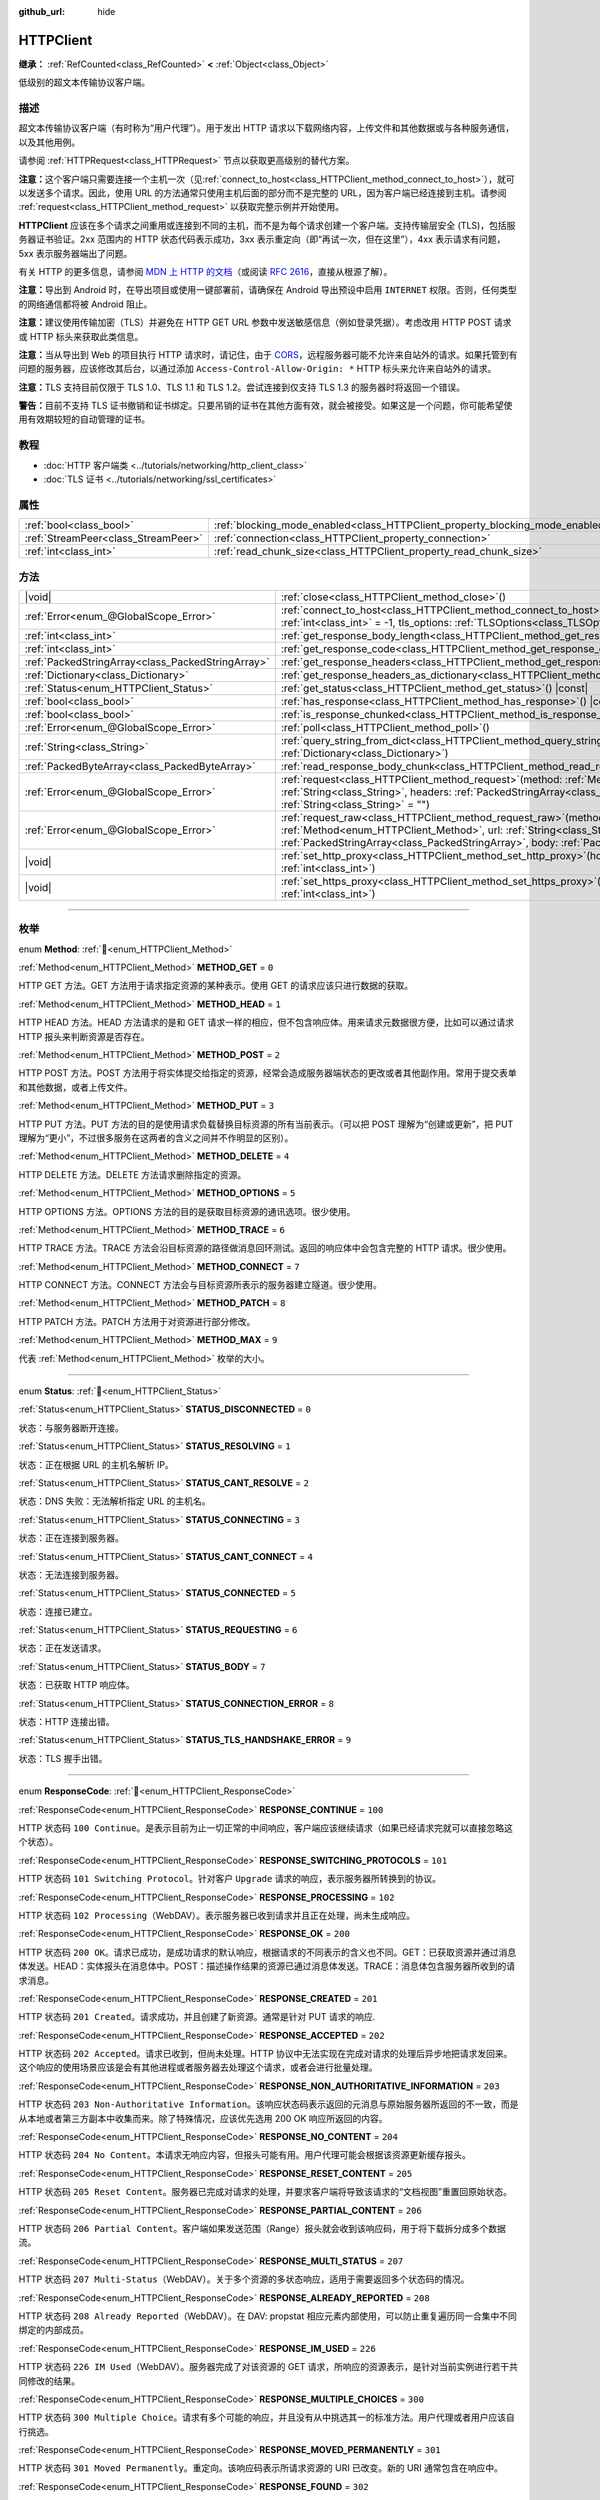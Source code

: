 :github_url: hide

.. DO NOT EDIT THIS FILE!!!
.. Generated automatically from Godot engine sources.
.. Generator: https://github.com/godotengine/godot/tree/4.3/doc/tools/make_rst.py.
.. XML source: https://github.com/godotengine/godot/tree/4.3/doc/classes/HTTPClient.xml.

.. _class_HTTPClient:

HTTPClient
==========

**继承：** :ref:`RefCounted<class_RefCounted>` **<** :ref:`Object<class_Object>`

低级别的超文本传输协议客户端。

.. rst-class:: classref-introduction-group

描述
----

超文本传输协议客户端（有时称为“用户代理”）。用于发出 HTTP 请求以下载网络内容，上传文件和其他数据或与各种服务通信，以及其他用例。

请参阅 :ref:`HTTPRequest<class_HTTPRequest>` 节点以获取更高级别的替代方案。

\ **注意：**\ 这个客户端只需要连接一个主机一次（见\ :ref:`connect_to_host<class_HTTPClient_method_connect_to_host>`\ ），就可以发送多个请求。因此，使用 URL 的方法通常只使用主机后面的部分而不是完整的 URL，因为客户端已经连接到主机。请参阅 :ref:`request<class_HTTPClient_method_request>` 以获取完整示例并开始使用。

\ **HTTPClient** 应该在多个请求之间重用或连接到不同的主机，而不是为每个请求创建一个客户端。支持传输层安全 (TLS)，包括服务器证书验证。2xx 范围内的 HTTP 状态代码表示成功，3xx 表示重定向（即“再试一次，但在这里”），4xx 表示请求有问题，5xx 表示服务器端出了问题。

有关 HTTP 的更多信息，请参阅 `MDN 上 HTTP 的文档 <https://developer.mozilla.org/en-US/docs/Web/HTTP>`__\ （或阅读 `RFC 2616 <https://tools.ietf.org/html/rfc2616>`__\ ，直接从根源了解）。

\ **注意：**\ 导出到 Android 时，在导出项目或使用一键部署前，请确保在 Android 导出预设中启用 ``INTERNET`` 权限。否则，任何类型的网络通信都将被 Android 阻止。

\ **注意：**\ 建议使用传输加密（TLS）并避免在 HTTP GET URL 参数中发送敏感信息（例如登录凭据）。考虑改用 HTTP POST 请求或 HTTP 标头来获取此类信息。

\ **注意：**\ 当从导出到 Web 的项目执行 HTTP 请求时，请记住，由于 `CORS <https://developer.mozilla.org/en-US/docs/Web/HTTP/CORS>`__\ ，远程服务器可能不允许来自站外的请求。如果托管到有问题的服务器，应该修改其后台，以通过添加 ``Access-Control-Allow-Origin: *`` HTTP 标头来允许来自站外的请求。

\ **注意：**\ TLS 支持目前仅限于 TLS 1.0、TLS 1.1 和 TLS 1.2。尝试连接到仅支持 TLS 1.3 的服务器时将返回一个错误。

\ **警告：**\ 目前不支持 TLS 证书撤销和证书绑定。只要吊销的证书在其他方面有效，就会被接受。如果这是一个问题，你可能希望使用有效期较短的自动管理的证书。

.. rst-class:: classref-introduction-group

教程
----

- :doc:`HTTP 客户端类 <../tutorials/networking/http_client_class>`

- :doc:`TLS 证书 <../tutorials/networking/ssl_certificates>`

.. rst-class:: classref-reftable-group

属性
----

.. table::
   :widths: auto

   +-------------------------------------+-------------------------------------------------------------------------------+-----------+
   | :ref:`bool<class_bool>`             | :ref:`blocking_mode_enabled<class_HTTPClient_property_blocking_mode_enabled>` | ``false`` |
   +-------------------------------------+-------------------------------------------------------------------------------+-----------+
   | :ref:`StreamPeer<class_StreamPeer>` | :ref:`connection<class_HTTPClient_property_connection>`                       |           |
   +-------------------------------------+-------------------------------------------------------------------------------+-----------+
   | :ref:`int<class_int>`               | :ref:`read_chunk_size<class_HTTPClient_property_read_chunk_size>`             | ``65536`` |
   +-------------------------------------+-------------------------------------------------------------------------------+-----------+

.. rst-class:: classref-reftable-group

方法
----

.. table::
   :widths: auto

   +---------------------------------------------------+---------------------------------------------------------------------------------------------------------------------------------------------------------------------------------------------------------------------------------------------------------------------+
   | |void|                                            | :ref:`close<class_HTTPClient_method_close>`\ (\ )                                                                                                                                                                                                                   |
   +---------------------------------------------------+---------------------------------------------------------------------------------------------------------------------------------------------------------------------------------------------------------------------------------------------------------------------+
   | :ref:`Error<enum_@GlobalScope_Error>`             | :ref:`connect_to_host<class_HTTPClient_method_connect_to_host>`\ (\ host\: :ref:`String<class_String>`, port\: :ref:`int<class_int>` = -1, tls_options\: :ref:`TLSOptions<class_TLSOptions>` = null\ )                                                              |
   +---------------------------------------------------+---------------------------------------------------------------------------------------------------------------------------------------------------------------------------------------------------------------------------------------------------------------------+
   | :ref:`int<class_int>`                             | :ref:`get_response_body_length<class_HTTPClient_method_get_response_body_length>`\ (\ ) |const|                                                                                                                                                                     |
   +---------------------------------------------------+---------------------------------------------------------------------------------------------------------------------------------------------------------------------------------------------------------------------------------------------------------------------+
   | :ref:`int<class_int>`                             | :ref:`get_response_code<class_HTTPClient_method_get_response_code>`\ (\ ) |const|                                                                                                                                                                                   |
   +---------------------------------------------------+---------------------------------------------------------------------------------------------------------------------------------------------------------------------------------------------------------------------------------------------------------------------+
   | :ref:`PackedStringArray<class_PackedStringArray>` | :ref:`get_response_headers<class_HTTPClient_method_get_response_headers>`\ (\ )                                                                                                                                                                                     |
   +---------------------------------------------------+---------------------------------------------------------------------------------------------------------------------------------------------------------------------------------------------------------------------------------------------------------------------+
   | :ref:`Dictionary<class_Dictionary>`               | :ref:`get_response_headers_as_dictionary<class_HTTPClient_method_get_response_headers_as_dictionary>`\ (\ )                                                                                                                                                         |
   +---------------------------------------------------+---------------------------------------------------------------------------------------------------------------------------------------------------------------------------------------------------------------------------------------------------------------------+
   | :ref:`Status<enum_HTTPClient_Status>`             | :ref:`get_status<class_HTTPClient_method_get_status>`\ (\ ) |const|                                                                                                                                                                                                 |
   +---------------------------------------------------+---------------------------------------------------------------------------------------------------------------------------------------------------------------------------------------------------------------------------------------------------------------------+
   | :ref:`bool<class_bool>`                           | :ref:`has_response<class_HTTPClient_method_has_response>`\ (\ ) |const|                                                                                                                                                                                             |
   +---------------------------------------------------+---------------------------------------------------------------------------------------------------------------------------------------------------------------------------------------------------------------------------------------------------------------------+
   | :ref:`bool<class_bool>`                           | :ref:`is_response_chunked<class_HTTPClient_method_is_response_chunked>`\ (\ ) |const|                                                                                                                                                                               |
   +---------------------------------------------------+---------------------------------------------------------------------------------------------------------------------------------------------------------------------------------------------------------------------------------------------------------------------+
   | :ref:`Error<enum_@GlobalScope_Error>`             | :ref:`poll<class_HTTPClient_method_poll>`\ (\ )                                                                                                                                                                                                                     |
   +---------------------------------------------------+---------------------------------------------------------------------------------------------------------------------------------------------------------------------------------------------------------------------------------------------------------------------+
   | :ref:`String<class_String>`                       | :ref:`query_string_from_dict<class_HTTPClient_method_query_string_from_dict>`\ (\ fields\: :ref:`Dictionary<class_Dictionary>`\ )                                                                                                                                   |
   +---------------------------------------------------+---------------------------------------------------------------------------------------------------------------------------------------------------------------------------------------------------------------------------------------------------------------------+
   | :ref:`PackedByteArray<class_PackedByteArray>`     | :ref:`read_response_body_chunk<class_HTTPClient_method_read_response_body_chunk>`\ (\ )                                                                                                                                                                             |
   +---------------------------------------------------+---------------------------------------------------------------------------------------------------------------------------------------------------------------------------------------------------------------------------------------------------------------------+
   | :ref:`Error<enum_@GlobalScope_Error>`             | :ref:`request<class_HTTPClient_method_request>`\ (\ method\: :ref:`Method<enum_HTTPClient_Method>`, url\: :ref:`String<class_String>`, headers\: :ref:`PackedStringArray<class_PackedStringArray>`, body\: :ref:`String<class_String>` = ""\ )                      |
   +---------------------------------------------------+---------------------------------------------------------------------------------------------------------------------------------------------------------------------------------------------------------------------------------------------------------------------+
   | :ref:`Error<enum_@GlobalScope_Error>`             | :ref:`request_raw<class_HTTPClient_method_request_raw>`\ (\ method\: :ref:`Method<enum_HTTPClient_Method>`, url\: :ref:`String<class_String>`, headers\: :ref:`PackedStringArray<class_PackedStringArray>`, body\: :ref:`PackedByteArray<class_PackedByteArray>`\ ) |
   +---------------------------------------------------+---------------------------------------------------------------------------------------------------------------------------------------------------------------------------------------------------------------------------------------------------------------------+
   | |void|                                            | :ref:`set_http_proxy<class_HTTPClient_method_set_http_proxy>`\ (\ host\: :ref:`String<class_String>`, port\: :ref:`int<class_int>`\ )                                                                                                                               |
   +---------------------------------------------------+---------------------------------------------------------------------------------------------------------------------------------------------------------------------------------------------------------------------------------------------------------------------+
   | |void|                                            | :ref:`set_https_proxy<class_HTTPClient_method_set_https_proxy>`\ (\ host\: :ref:`String<class_String>`, port\: :ref:`int<class_int>`\ )                                                                                                                             |
   +---------------------------------------------------+---------------------------------------------------------------------------------------------------------------------------------------------------------------------------------------------------------------------------------------------------------------------+

.. rst-class:: classref-section-separator

----

.. rst-class:: classref-descriptions-group

枚举
----

.. _enum_HTTPClient_Method:

.. rst-class:: classref-enumeration

enum **Method**: :ref:`🔗<enum_HTTPClient_Method>`

.. _class_HTTPClient_constant_METHOD_GET:

.. rst-class:: classref-enumeration-constant

:ref:`Method<enum_HTTPClient_Method>` **METHOD_GET** = ``0``

HTTP GET 方法。GET 方法用于请求指定资源的某种表示。使用 GET 的请求应该只进行数据的获取。

.. _class_HTTPClient_constant_METHOD_HEAD:

.. rst-class:: classref-enumeration-constant

:ref:`Method<enum_HTTPClient_Method>` **METHOD_HEAD** = ``1``

HTTP HEAD 方法。HEAD 方法请求的是和 GET 请求一样的相应，但不包含响应体。用来请求元数据很方便，比如可以通过请求 HTTP 报头来判断资源是否存在。

.. _class_HTTPClient_constant_METHOD_POST:

.. rst-class:: classref-enumeration-constant

:ref:`Method<enum_HTTPClient_Method>` **METHOD_POST** = ``2``

HTTP POST 方法。POST 方法用于将实体提交给指定的资源，经常会造成服务器端状态的更改或者其他副作用。常用于提交表单和其他数据，或者上传文件。

.. _class_HTTPClient_constant_METHOD_PUT:

.. rst-class:: classref-enumeration-constant

:ref:`Method<enum_HTTPClient_Method>` **METHOD_PUT** = ``3``

HTTP PUT 方法。PUT 方法的目的是使用请求负载替换目标资源的所有当前表示。（可以把 POST 理解为“创建或更新”，把 PUT 理解为“更小”，不过很多服务在这两者的含义之间并不作明显的区别）。

.. _class_HTTPClient_constant_METHOD_DELETE:

.. rst-class:: classref-enumeration-constant

:ref:`Method<enum_HTTPClient_Method>` **METHOD_DELETE** = ``4``

HTTP DELETE 方法。DELETE 方法请求删除指定的资源。

.. _class_HTTPClient_constant_METHOD_OPTIONS:

.. rst-class:: classref-enumeration-constant

:ref:`Method<enum_HTTPClient_Method>` **METHOD_OPTIONS** = ``5``

HTTP OPTIONS 方法。OPTIONS 方法的目的是获取目标资源的通讯选项。很少使用。

.. _class_HTTPClient_constant_METHOD_TRACE:

.. rst-class:: classref-enumeration-constant

:ref:`Method<enum_HTTPClient_Method>` **METHOD_TRACE** = ``6``

HTTP TRACE 方法。TRACE 方法会沿目标资源的路径做消息回环测试。返回的响应体中会包含完整的 HTTP 请求。很少使用。

.. _class_HTTPClient_constant_METHOD_CONNECT:

.. rst-class:: classref-enumeration-constant

:ref:`Method<enum_HTTPClient_Method>` **METHOD_CONNECT** = ``7``

HTTP CONNECT 方法。CONNECT 方法会与目标资源所表示的服务器建立隧道。很少使用。

.. _class_HTTPClient_constant_METHOD_PATCH:

.. rst-class:: classref-enumeration-constant

:ref:`Method<enum_HTTPClient_Method>` **METHOD_PATCH** = ``8``

HTTP PATCH 方法。PATCH 方法用于对资源进行部分修改。

.. _class_HTTPClient_constant_METHOD_MAX:

.. rst-class:: classref-enumeration-constant

:ref:`Method<enum_HTTPClient_Method>` **METHOD_MAX** = ``9``

代表 :ref:`Method<enum_HTTPClient_Method>` 枚举的大小。

.. rst-class:: classref-item-separator

----

.. _enum_HTTPClient_Status:

.. rst-class:: classref-enumeration

enum **Status**: :ref:`🔗<enum_HTTPClient_Status>`

.. _class_HTTPClient_constant_STATUS_DISCONNECTED:

.. rst-class:: classref-enumeration-constant

:ref:`Status<enum_HTTPClient_Status>` **STATUS_DISCONNECTED** = ``0``

状态：与服务器断开连接。

.. _class_HTTPClient_constant_STATUS_RESOLVING:

.. rst-class:: classref-enumeration-constant

:ref:`Status<enum_HTTPClient_Status>` **STATUS_RESOLVING** = ``1``

状态：正在根据 URL 的主机名解析 IP。

.. _class_HTTPClient_constant_STATUS_CANT_RESOLVE:

.. rst-class:: classref-enumeration-constant

:ref:`Status<enum_HTTPClient_Status>` **STATUS_CANT_RESOLVE** = ``2``

状态：DNS 失败：无法解析指定 URL 的主机名。

.. _class_HTTPClient_constant_STATUS_CONNECTING:

.. rst-class:: classref-enumeration-constant

:ref:`Status<enum_HTTPClient_Status>` **STATUS_CONNECTING** = ``3``

状态：正在连接到服务器。

.. _class_HTTPClient_constant_STATUS_CANT_CONNECT:

.. rst-class:: classref-enumeration-constant

:ref:`Status<enum_HTTPClient_Status>` **STATUS_CANT_CONNECT** = ``4``

状态：无法连接到服务器。

.. _class_HTTPClient_constant_STATUS_CONNECTED:

.. rst-class:: classref-enumeration-constant

:ref:`Status<enum_HTTPClient_Status>` **STATUS_CONNECTED** = ``5``

状态：连接已建立。

.. _class_HTTPClient_constant_STATUS_REQUESTING:

.. rst-class:: classref-enumeration-constant

:ref:`Status<enum_HTTPClient_Status>` **STATUS_REQUESTING** = ``6``

状态：正在发送请求。

.. _class_HTTPClient_constant_STATUS_BODY:

.. rst-class:: classref-enumeration-constant

:ref:`Status<enum_HTTPClient_Status>` **STATUS_BODY** = ``7``

状态：已获取 HTTP 响应体。

.. _class_HTTPClient_constant_STATUS_CONNECTION_ERROR:

.. rst-class:: classref-enumeration-constant

:ref:`Status<enum_HTTPClient_Status>` **STATUS_CONNECTION_ERROR** = ``8``

状态：HTTP 连接出错。

.. _class_HTTPClient_constant_STATUS_TLS_HANDSHAKE_ERROR:

.. rst-class:: classref-enumeration-constant

:ref:`Status<enum_HTTPClient_Status>` **STATUS_TLS_HANDSHAKE_ERROR** = ``9``

状态：TLS 握手出错。

.. rst-class:: classref-item-separator

----

.. _enum_HTTPClient_ResponseCode:

.. rst-class:: classref-enumeration

enum **ResponseCode**: :ref:`🔗<enum_HTTPClient_ResponseCode>`

.. _class_HTTPClient_constant_RESPONSE_CONTINUE:

.. rst-class:: classref-enumeration-constant

:ref:`ResponseCode<enum_HTTPClient_ResponseCode>` **RESPONSE_CONTINUE** = ``100``

HTTP 状态码 ``100 Continue``\ 。是表示目前为止一切正常的中间响应，客户端应该继续请求（如果已经请求完就可以直接忽略这个状态）。

.. _class_HTTPClient_constant_RESPONSE_SWITCHING_PROTOCOLS:

.. rst-class:: classref-enumeration-constant

:ref:`ResponseCode<enum_HTTPClient_ResponseCode>` **RESPONSE_SWITCHING_PROTOCOLS** = ``101``

HTTP 状态码 ``101 Switching Protocol``\ 。针对客户 ``Upgrade`` 请求的响应，表示服务器所转换到的协议。

.. _class_HTTPClient_constant_RESPONSE_PROCESSING:

.. rst-class:: classref-enumeration-constant

:ref:`ResponseCode<enum_HTTPClient_ResponseCode>` **RESPONSE_PROCESSING** = ``102``

HTTP 状态码 ``102 Processing``\ （WebDAV）。表示服务器已收到请求并且正在处理，尚未生成响应。

.. _class_HTTPClient_constant_RESPONSE_OK:

.. rst-class:: classref-enumeration-constant

:ref:`ResponseCode<enum_HTTPClient_ResponseCode>` **RESPONSE_OK** = ``200``

HTTP 状态码 ``200 OK``\ 。请求已成功，是成功请求的默认响应，根据请求的不同表示的含义也不同。GET：已获取资源并通过消息体发送。HEAD：实体报头在消息体中。POST：描述操作结果的资源已通过消息体发送。TRACE：消息体包含服务器所收到的请求消息。

.. _class_HTTPClient_constant_RESPONSE_CREATED:

.. rst-class:: classref-enumeration-constant

:ref:`ResponseCode<enum_HTTPClient_ResponseCode>` **RESPONSE_CREATED** = ``201``

HTTP 状态码 ``201 Created``\ 。请求成功，并且创建了新资源。通常是针对 PUT 请求的响应.

.. _class_HTTPClient_constant_RESPONSE_ACCEPTED:

.. rst-class:: classref-enumeration-constant

:ref:`ResponseCode<enum_HTTPClient_ResponseCode>` **RESPONSE_ACCEPTED** = ``202``

HTTP 状态码 ``202 Accepted``\ 。请求已收到，但尚未处理。HTTP 协议中无法实现在完成对请求的处理后异步地把请求发回来。这个响应的使用场景应该是会有其他进程或者服务器去处理这个请求，或者会进行批量处理。

.. _class_HTTPClient_constant_RESPONSE_NON_AUTHORITATIVE_INFORMATION:

.. rst-class:: classref-enumeration-constant

:ref:`ResponseCode<enum_HTTPClient_ResponseCode>` **RESPONSE_NON_AUTHORITATIVE_INFORMATION** = ``203``

HTTP 状态码 ``203 Non-Authoritative Information``\ 。该响应状态码表示返回的元消息与原始服务器所返回的不一致，而是从本地或者第三方副本中收集而来。除了特殊情况，应该优先选用 200 OK 响应所返回的内容。

.. _class_HTTPClient_constant_RESPONSE_NO_CONTENT:

.. rst-class:: classref-enumeration-constant

:ref:`ResponseCode<enum_HTTPClient_ResponseCode>` **RESPONSE_NO_CONTENT** = ``204``

HTTP 状态码 ``204 No Content``\ 。本请求无响应内容，但报头可能有用。用户代理可能会根据该资源更新缓存报头。

.. _class_HTTPClient_constant_RESPONSE_RESET_CONTENT:

.. rst-class:: classref-enumeration-constant

:ref:`ResponseCode<enum_HTTPClient_ResponseCode>` **RESPONSE_RESET_CONTENT** = ``205``

HTTP 状态码 ``205 Reset Content``\ 。服务器已完成对请求的处理，并要求客户端将导致该请求的“文档视图”重置回原始状态。

.. _class_HTTPClient_constant_RESPONSE_PARTIAL_CONTENT:

.. rst-class:: classref-enumeration-constant

:ref:`ResponseCode<enum_HTTPClient_ResponseCode>` **RESPONSE_PARTIAL_CONTENT** = ``206``

HTTP 状态码 ``206 Partial Content``\ 。客户端如果发送范围（Range）报头就会收到该响应码，用于将下载拆分成多个数据流。

.. _class_HTTPClient_constant_RESPONSE_MULTI_STATUS:

.. rst-class:: classref-enumeration-constant

:ref:`ResponseCode<enum_HTTPClient_ResponseCode>` **RESPONSE_MULTI_STATUS** = ``207``

HTTP 状态码 ``207 Multi-Status``\ （WebDAV）。关于多个资源的多状态响应，适用于需要返回多个状态码的情况。

.. _class_HTTPClient_constant_RESPONSE_ALREADY_REPORTED:

.. rst-class:: classref-enumeration-constant

:ref:`ResponseCode<enum_HTTPClient_ResponseCode>` **RESPONSE_ALREADY_REPORTED** = ``208``

HTTP 状态码 ``208 Already Reported``\ （WebDAV）。在 DAV: propstat 相应元素内部使用，可以防止重复遍历同一合集中不同绑定的内部成员。

.. _class_HTTPClient_constant_RESPONSE_IM_USED:

.. rst-class:: classref-enumeration-constant

:ref:`ResponseCode<enum_HTTPClient_ResponseCode>` **RESPONSE_IM_USED** = ``226``

HTTP 状态码 ``226 IM Used``\ （WebDAV）。服务器完成了对该资源的 GET 请求，所响应的资源表示，是针对当前实例进行若干共同修改的结果。

.. _class_HTTPClient_constant_RESPONSE_MULTIPLE_CHOICES:

.. rst-class:: classref-enumeration-constant

:ref:`ResponseCode<enum_HTTPClient_ResponseCode>` **RESPONSE_MULTIPLE_CHOICES** = ``300``

HTTP 状态码 ``300 Multiple Choice``\ 。请求有多个可能的响应，并且没有从中挑选其一的标准方法。用户代理或者用户应该自行挑选。

.. _class_HTTPClient_constant_RESPONSE_MOVED_PERMANENTLY:

.. rst-class:: classref-enumeration-constant

:ref:`ResponseCode<enum_HTTPClient_ResponseCode>` **RESPONSE_MOVED_PERMANENTLY** = ``301``

HTTP 状态码 ``301 Moved Permanently``\ 。重定向。该响应码表示所请求资源的 URI 已改变。新的 URI 通常包含在响应中。

.. _class_HTTPClient_constant_RESPONSE_FOUND:

.. rst-class:: classref-enumeration-constant

:ref:`ResponseCode<enum_HTTPClient_ResponseCode>` **RESPONSE_FOUND** = ``302``

HTTP 状态码 ``302 Found``\ 。临时重定向。该响应码表示所请求资源的 URI 已临时改变。该 URI 将来还可能发生变，因此后续的请求应该仍然使用相同的 URI。

.. _class_HTTPClient_constant_RESPONSE_SEE_OTHER:

.. rst-class:: classref-enumeration-constant

:ref:`ResponseCode<enum_HTTPClient_ResponseCode>` **RESPONSE_SEE_OTHER** = ``303``

HTTP 状态码 ``303 See Other``\ 。服务器将用户代理重定向到另一个资源，资源由 Location 报头中的 URI 指定。用于提供针对原始请求的间接响应。

.. _class_HTTPClient_constant_RESPONSE_NOT_MODIFIED:

.. rst-class:: classref-enumeration-constant

:ref:`ResponseCode<enum_HTTPClient_ResponseCode>` **RESPONSE_NOT_MODIFIED** = ``304``

HTTP 状态码 ``304 Not Modified``\ 。收到了条件 GET 或者 HEAD，并且要不是因为该条件为 ``false`` 就会返回 200 OK 响应。

.. _class_HTTPClient_constant_RESPONSE_USE_PROXY:

.. rst-class:: classref-enumeration-constant

:ref:`ResponseCode<enum_HTTPClient_ResponseCode>` **RESPONSE_USE_PROXY** = ``305``

**已弃用：** Many clients ignore this response code for security reasons. It is also deprecated by the HTTP standard.

HTTP 状态码 ``305 Use Proxy``\ 。

.. _class_HTTPClient_constant_RESPONSE_SWITCH_PROXY:

.. rst-class:: classref-enumeration-constant

:ref:`ResponseCode<enum_HTTPClient_ResponseCode>` **RESPONSE_SWITCH_PROXY** = ``306``

**已弃用：** Many clients ignore this response code for security reasons. It is also deprecated by the HTTP standard.

HTTP 状态码 ``306 Switch Proxy``\ 。

.. _class_HTTPClient_constant_RESPONSE_TEMPORARY_REDIRECT:

.. rst-class:: classref-enumeration-constant

:ref:`ResponseCode<enum_HTTPClient_ResponseCode>` **RESPONSE_TEMPORARY_REDIRECT** = ``307``

HTTP 状态码 ``307 Temporary Redirect``\ 。目标资源暂时位于不同的 URI，用户代理如果要自动重定向到该 URI，就一定不能更改所使用的请求方法。

.. _class_HTTPClient_constant_RESPONSE_PERMANENT_REDIRECT:

.. rst-class:: classref-enumeration-constant

:ref:`ResponseCode<enum_HTTPClient_ResponseCode>` **RESPONSE_PERMANENT_REDIRECT** = ``308``

HTTP 状态码 ``308 Permanent Redirect``\ 。目标资源已被赋予全新的永久 URI，后续针对该资源的请求应当使用所提供的 URI。

.. _class_HTTPClient_constant_RESPONSE_BAD_REQUEST:

.. rst-class:: classref-enumeration-constant

:ref:`ResponseCode<enum_HTTPClient_ResponseCode>` **RESPONSE_BAD_REQUEST** = ``400``

HTTP 状态码 ``400 Bad Request``\ 。请求无效。服务器认为客户端出错，所以无法或者拒绝处理该请求（例如：请求语法错误、请求消息帧无效、请求内容无效、请求路由可疑）。

.. _class_HTTPClient_constant_RESPONSE_UNAUTHORIZED:

.. rst-class:: classref-enumeration-constant

:ref:`ResponseCode<enum_HTTPClient_ResponseCode>` **RESPONSE_UNAUTHORIZED** = ``401``

HTTP 状态码 ``401 Unauthorized``\ 。需要提供认证信息。未执行请求，原因是缺少针对目标资源的授权认证信息。

.. _class_HTTPClient_constant_RESPONSE_PAYMENT_REQUIRED:

.. rst-class:: classref-enumeration-constant

:ref:`ResponseCode<enum_HTTPClient_ResponseCode>` **RESPONSE_PAYMENT_REQUIRED** = ``402``

HTTP 状态码 ``402 Payment Required``\ 。该响应码是为将来使用保留的，本意是供数字支付系统使用，但目前尚未有所使用。

.. _class_HTTPClient_constant_RESPONSE_FORBIDDEN:

.. rst-class:: classref-enumeration-constant

:ref:`ResponseCode<enum_HTTPClient_ResponseCode>` **RESPONSE_FORBIDDEN** = ``403``

HTTP 状态码 ``403 Forbidden``\ 。客户端没有该内容的访问权限，即未授权，服务器拒绝给出正确响应。与 ``401`` 不同，服务器已收到客户端的身份信息。

.. _class_HTTPClient_constant_RESPONSE_NOT_FOUND:

.. rst-class:: classref-enumeration-constant

:ref:`ResponseCode<enum_HTTPClient_ResponseCode>` **RESPONSE_NOT_FOUND** = ``404``

HTTP 状态码 ``404 Not Found``\ 。服务器无法找到所请求的资源。可能是无法识别 URL，也可能是 URL 有效但资源本身不存在。也有可能在客户端未提供认证信息时代替 403 返回，从而达到隐藏资源存在性的目的。

.. _class_HTTPClient_constant_RESPONSE_METHOD_NOT_ALLOWED:

.. rst-class:: classref-enumeration-constant

:ref:`ResponseCode<enum_HTTPClient_ResponseCode>` **RESPONSE_METHOD_NOT_ALLOWED** = ``405``

HTTP 状态码 ``405 Method Not Allowed``\ 。服务器理解请求所使用的 HTTP 方法，但该方法已被禁止使用。例如：API 可能禁止 DELETE 资源。GET 和 HEAD 这两个方法是必须的，所以不能被禁用，也不应该返回该错误码。

.. _class_HTTPClient_constant_RESPONSE_NOT_ACCEPTABLE:

.. rst-class:: classref-enumeration-constant

:ref:`ResponseCode<enum_HTTPClient_ResponseCode>` **RESPONSE_NOT_ACCEPTABLE** = ``406``

HTTP 状态码 ``406 Not Acceptable``\ 。根据请求中主动注明的交涉报头字段，目标资源没有用户代理所能接受的表示。用于内容交涉过程。

.. _class_HTTPClient_constant_RESPONSE_PROXY_AUTHENTICATION_REQUIRED:

.. rst-class:: classref-enumeration-constant

:ref:`ResponseCode<enum_HTTPClient_ResponseCode>` **RESPONSE_PROXY_AUTHENTICATION_REQUIRED** = ``407``

HTTP 状态码 ``407 Proxy Authentication Required``\ 。类似于 401 Unauthorized，表示客户端需要在提供认证信息后使用代理。

.. _class_HTTPClient_constant_RESPONSE_REQUEST_TIMEOUT:

.. rst-class:: classref-enumeration-constant

:ref:`ResponseCode<enum_HTTPClient_ResponseCode>` **RESPONSE_REQUEST_TIMEOUT** = ``408``

HTTP 状态码 ``408 Request Timeout``\ 。服务器在其准备等待的时间段内未获取完整的请求信息。

.. _class_HTTPClient_constant_RESPONSE_CONFLICT:

.. rst-class:: classref-enumeration-constant

:ref:`ResponseCode<enum_HTTPClient_ResponseCode>` **RESPONSE_CONFLICT** = ``409``

HTTP 状态码 ``409 Conflict``\ 。请求无法完成，原因与是目标资源的当前状态存在冲突。该代码的使用场景应该是用户也许能够解决冲突并重新提交请求。

.. _class_HTTPClient_constant_RESPONSE_GONE:

.. rst-class:: classref-enumeration-constant

:ref:`ResponseCode<enum_HTTPClient_ResponseCode>` **RESPONSE_GONE** = ``410``

HTTP 状态码 ``410 Gone``\ 。目标资源在原始服务器上已不复存在，并且可能永远如此。

.. _class_HTTPClient_constant_RESPONSE_LENGTH_REQUIRED:

.. rst-class:: classref-enumeration-constant

:ref:`ResponseCode<enum_HTTPClient_ResponseCode>` **RESPONSE_LENGTH_REQUIRED** = ``411``

HTTP 状态码 ``411 Length Required``\ 。服务器拒绝接受没有定义 Content-Length 报头的请求。

.. _class_HTTPClient_constant_RESPONSE_PRECONDITION_FAILED:

.. rst-class:: classref-enumeration-constant

:ref:`ResponseCode<enum_HTTPClient_ResponseCode>` **RESPONSE_PRECONDITION_FAILED** = ``412``

HTTP 状态码 ``412 Percondition Failed``\ 。请求报头中给出的若干条件在服务器上检查为 ``false``\ 。

.. _class_HTTPClient_constant_RESPONSE_REQUEST_ENTITY_TOO_LARGE:

.. rst-class:: classref-enumeration-constant

:ref:`ResponseCode<enum_HTTPClient_ResponseCode>` **RESPONSE_REQUEST_ENTITY_TOO_LARGE** = ``413``

HTTP 状态码 ``413 Entity Too Large``\ 。服务器拒绝处理请求，因为请求的负载超过了服务器所允许或者所能够处理的上限。

.. _class_HTTPClient_constant_RESPONSE_REQUEST_URI_TOO_LONG:

.. rst-class:: classref-enumeration-constant

:ref:`ResponseCode<enum_HTTPClient_ResponseCode>` **RESPONSE_REQUEST_URI_TOO_LONG** = ``414``

HTTP 状态码 ``414 Request-URI Too Long``\ 。服务器拒绝为请求提供服务，因为请求目标的长度超过了服务器所愿意解析的上限。

.. _class_HTTPClient_constant_RESPONSE_UNSUPPORTED_MEDIA_TYPE:

.. rst-class:: classref-enumeration-constant

:ref:`ResponseCode<enum_HTTPClient_ResponseCode>` **RESPONSE_UNSUPPORTED_MEDIA_TYPE** = ``415``

HTTP 状态码 ``415 Unsupported Media Type``\ 。原始服务器拒绝为请求提供服务，因为负载所使用的格式目标资源的该方法不支持。

.. _class_HTTPClient_constant_RESPONSE_REQUESTED_RANGE_NOT_SATISFIABLE:

.. rst-class:: classref-enumeration-constant

:ref:`ResponseCode<enum_HTTPClient_ResponseCode>` **RESPONSE_REQUESTED_RANGE_NOT_SATISFIABLE** = ``416``

HTTP 状态码 ``416 Requested Range Not Satisfiable``\ 。请求的 Range 报头中指定的所有范围都与所选资源的有效范围不重合，或者拒绝处理该范围的集合。拒绝的可能原因是存在无效的范围，或者存在过多细小或者重叠的范围。

.. _class_HTTPClient_constant_RESPONSE_EXPECTATION_FAILED:

.. rst-class:: classref-enumeration-constant

:ref:`ResponseCode<enum_HTTPClient_ResponseCode>` **RESPONSE_EXPECTATION_FAILED** = ``417``

HTTP 状态码 ``417 Expectation Failed``\ 。请求的 Expect 报头中给出的预期无法被任何内部服务器满足。

.. _class_HTTPClient_constant_RESPONSE_IM_A_TEAPOT:

.. rst-class:: classref-enumeration-constant

:ref:`ResponseCode<enum_HTTPClient_ResponseCode>` **RESPONSE_IM_A_TEAPOT** = ``418``

HTTP 状态码 ``418 I'm A Teapot``\ 。想要尝试用茶壶煮咖啡就会得到错误码“418 因为我是个茶壶”，得到的实体大概又矮又胖。这个错误是对1998年愚人节玩笑的超文本咖啡壶控制协议的引用。

.. _class_HTTPClient_constant_RESPONSE_MISDIRECTED_REQUEST:

.. rst-class:: classref-enumeration-constant

:ref:`ResponseCode<enum_HTTPClient_ResponseCode>` **RESPONSE_MISDIRECTED_REQUEST** = ``421``

HTTP 状态码 ``421 Misdirected Request``\ 。请求被重定向到了一台无法生成响应的服务器。如果一台服务器没有针对请求 URI 的协议类型和主机身份配置响应，就有可能返回这个代码。

.. _class_HTTPClient_constant_RESPONSE_UNPROCESSABLE_ENTITY:

.. rst-class:: classref-enumeration-constant

:ref:`ResponseCode<enum_HTTPClient_ResponseCode>` **RESPONSE_UNPROCESSABLE_ENTITY** = ``422``

HTTP 状态码 ``422 Unprocessable Entity``\ （WebDAV）。服务器能够理解请求实体的内容类型（所以不适用 415 Unsupported Media Type 状态码），请求实体的语法也是正确的（所以不适用 400 Bad Request 状态码），但仍然无法执行请求中所包含的指令。

.. _class_HTTPClient_constant_RESPONSE_LOCKED:

.. rst-class:: classref-enumeration-constant

:ref:`ResponseCode<enum_HTTPClient_ResponseCode>` **RESPONSE_LOCKED** = ``423``

HTTP 状态码 ``423 Locked``\ （WebDAV）。方法的来源资源或目标资源被锁定。

.. _class_HTTPClient_constant_RESPONSE_FAILED_DEPENDENCY:

.. rst-class:: classref-enumeration-constant

:ref:`ResponseCode<enum_HTTPClient_ResponseCode>` **RESPONSE_FAILED_DEPENDENCY** = ``424``

HTTP 状态码 ``424 Failed Dependency``\ （WebDAV）。无法在该资源上执行该方法，因为请求的操作依赖于另一个操作，而那个操作失败了。

.. _class_HTTPClient_constant_RESPONSE_UPGRADE_REQUIRED:

.. rst-class:: classref-enumeration-constant

:ref:`ResponseCode<enum_HTTPClient_ResponseCode>` **RESPONSE_UPGRADE_REQUIRED** = ``426``

HTTP 状态码 ``426 Upgrade Required``\ 。服务器拒绝以当前协议执行请求，但客户端升级到另一个协议之后可能会愿意执行。

.. _class_HTTPClient_constant_RESPONSE_PRECONDITION_REQUIRED:

.. rst-class:: classref-enumeration-constant

:ref:`ResponseCode<enum_HTTPClient_ResponseCode>` **RESPONSE_PRECONDITION_REQUIRED** = ``428``

HTTP 状态码 ``428 Precondition Required``\ 。原始服务器要求进行条件请求。

.. _class_HTTPClient_constant_RESPONSE_TOO_MANY_REQUESTS:

.. rst-class:: classref-enumeration-constant

:ref:`ResponseCode<enum_HTTPClient_ResponseCode>` **RESPONSE_TOO_MANY_REQUESTS** = ``429``

HTTP 状态码 ``429 Too Many Requests``\ 。用户在指定时间段中（见“限流”）发送了过多的请求。静默一段时间后增加请求之间的时间间隔，稍后再试。

.. _class_HTTPClient_constant_RESPONSE_REQUEST_HEADER_FIELDS_TOO_LARGE:

.. rst-class:: classref-enumeration-constant

:ref:`ResponseCode<enum_HTTPClient_ResponseCode>` **RESPONSE_REQUEST_HEADER_FIELDS_TOO_LARGE** = ``431``

HTTP 状态码 ``431 Request Header Fields Too Large``\ 。服务器拒绝处理请求，因为报头字段过大。请求可以在减小报头字段后重新提交。

.. _class_HTTPClient_constant_RESPONSE_UNAVAILABLE_FOR_LEGAL_REASONS:

.. rst-class:: classref-enumeration-constant

:ref:`ResponseCode<enum_HTTPClient_ResponseCode>` **RESPONSE_UNAVAILABLE_FOR_LEGAL_REASONS** = ``451``

HTTP 状态码 ``451 Response Unavailable For Legal Reasons``\ 。服务器因法律要求而拒绝访问该资源。

.. _class_HTTPClient_constant_RESPONSE_INTERNAL_SERVER_ERROR:

.. rst-class:: classref-enumeration-constant

:ref:`ResponseCode<enum_HTTPClient_ResponseCode>` **RESPONSE_INTERNAL_SERVER_ERROR** = ``500``

HTTP 状态码 ``500 Internal Server Error``\ 。服务器遭遇预料之外的情况，无法完成请求。

.. _class_HTTPClient_constant_RESPONSE_NOT_IMPLEMENTED:

.. rst-class:: classref-enumeration-constant

:ref:`ResponseCode<enum_HTTPClient_ResponseCode>` **RESPONSE_NOT_IMPLEMENTED** = ``501``

HTTP 状态码 ``501 Not Implemented``\ 。服务器不支持完成请求所需的功能。

.. _class_HTTPClient_constant_RESPONSE_BAD_GATEWAY:

.. rst-class:: classref-enumeration-constant

:ref:`ResponseCode<enum_HTTPClient_ResponseCode>` **RESPONSE_BAD_GATEWAY** = ``502``

HTTP 状态码 ``502 Bad Gateway``\ 。网关或代理服务器尝试使用内部服务器处理请求，但从该服务器收到了无效的响应。通常由负载均衡器或者代理服务器返回。

.. _class_HTTPClient_constant_RESPONSE_SERVICE_UNAVAILABLE:

.. rst-class:: classref-enumeration-constant

:ref:`ResponseCode<enum_HTTPClient_ResponseCode>` **RESPONSE_SERVICE_UNAVAILABLE** = ``503``

HTTP 状态码 ``503 Service Unavailable``\ 。服务器目前无法处理请求，原因是暂时过载或者处于定期维护状态，可能在一段延迟后就能恢复，请稍后再试。

.. _class_HTTPClient_constant_RESPONSE_GATEWAY_TIMEOUT:

.. rst-class:: classref-enumeration-constant

:ref:`ResponseCode<enum_HTTPClient_ResponseCode>` **RESPONSE_GATEWAY_TIMEOUT** = ``504``

HTTP 状态码 ``504 Gateway Timeout``\ 。网关或代理服务器尝试使用上游服务器处理请求，但无法在指定时间内从该服务器收到响应。通常由负载均衡器或者代理服务器返回。

.. _class_HTTPClient_constant_RESPONSE_HTTP_VERSION_NOT_SUPPORTED:

.. rst-class:: classref-enumeration-constant

:ref:`ResponseCode<enum_HTTPClient_ResponseCode>` **RESPONSE_HTTP_VERSION_NOT_SUPPORTED** = ``505``

HTTP 状态码 ``505 HTTP Version Not Supported``\ 。服务器不支持或者拒绝支持请求消息所使用的 HTTP 主版本。

.. _class_HTTPClient_constant_RESPONSE_VARIANT_ALSO_NEGOTIATES:

.. rst-class:: classref-enumeration-constant

:ref:`ResponseCode<enum_HTTPClient_ResponseCode>` **RESPONSE_VARIANT_ALSO_NEGOTIATES** = ``506``

HTTP 状态码 ``506 Variant Also Negotiates``\ 。服务器存在内部配置错误：所选的可变资源被配置为参与自身的透明内容交涉，因此不是交涉过程中的正确端点。

.. _class_HTTPClient_constant_RESPONSE_INSUFFICIENT_STORAGE:

.. rst-class:: classref-enumeration-constant

:ref:`ResponseCode<enum_HTTPClient_ResponseCode>` **RESPONSE_INSUFFICIENT_STORAGE** = ``507``

HTTP 状态码 ``507 Insufficient Storage``\ 。无法在该资源上执行该方法，因为服务器无法保存成功完成请求所需的表示。

.. _class_HTTPClient_constant_RESPONSE_LOOP_DETECTED:

.. rst-class:: classref-enumeration-constant

:ref:`ResponseCode<enum_HTTPClient_ResponseCode>` **RESPONSE_LOOP_DETECTED** = ``508``

HTTP 状态码 ``508 Loop Detected``\ 。服务器在处理“Depth: infinity”请求时遇到了死循环并终止了操作。该状态表示该操作整体失败。

.. _class_HTTPClient_constant_RESPONSE_NOT_EXTENDED:

.. rst-class:: classref-enumeration-constant

:ref:`ResponseCode<enum_HTTPClient_ResponseCode>` **RESPONSE_NOT_EXTENDED** = ``510``

HTTP 状态码 ``510 Not Extended``\ 。请求未满足访问该资源的策略。服务器应当将所需信息返回给客户端，以便其提交后续请求。

.. _class_HTTPClient_constant_RESPONSE_NETWORK_AUTH_REQUIRED:

.. rst-class:: classref-enumeration-constant

:ref:`ResponseCode<enum_HTTPClient_ResponseCode>` **RESPONSE_NETWORK_AUTH_REQUIRED** = ``511``

HTTP 状态码 ``511 Network Authentication Required``\ 。客户端需要身份认证才能访问网络。

.. rst-class:: classref-section-separator

----

.. rst-class:: classref-descriptions-group

属性说明
--------

.. _class_HTTPClient_property_blocking_mode_enabled:

.. rst-class:: classref-property

:ref:`bool<class_bool>` **blocking_mode_enabled** = ``false`` :ref:`🔗<class_HTTPClient_property_blocking_mode_enabled>`

.. rst-class:: classref-property-setget

- |void| **set_blocking_mode**\ (\ value\: :ref:`bool<class_bool>`\ )
- :ref:`bool<class_bool>` **is_blocking_mode_enabled**\ (\ )

为 ``true`` 时，执行会阻塞至从响应中读取所有数据为止。

.. rst-class:: classref-item-separator

----

.. _class_HTTPClient_property_connection:

.. rst-class:: classref-property

:ref:`StreamPeer<class_StreamPeer>` **connection** :ref:`🔗<class_HTTPClient_property_connection>`

.. rst-class:: classref-property-setget

- |void| **set_connection**\ (\ value\: :ref:`StreamPeer<class_StreamPeer>`\ )
- :ref:`StreamPeer<class_StreamPeer>` **get_connection**\ (\ )

该客户端所使用的连接。

.. rst-class:: classref-item-separator

----

.. _class_HTTPClient_property_read_chunk_size:

.. rst-class:: classref-property

:ref:`int<class_int>` **read_chunk_size** = ``65536`` :ref:`🔗<class_HTTPClient_property_read_chunk_size>`

.. rst-class:: classref-property-setget

- |void| **set_read_chunk_size**\ (\ value\: :ref:`int<class_int>`\ )
- :ref:`int<class_int>` **get_read_chunk_size**\ (\ )

使用的缓冲区大小，即每次迭代读取的最大字节数。见 :ref:`read_response_body_chunk<class_HTTPClient_method_read_response_body_chunk>`\ 。

.. rst-class:: classref-section-separator

----

.. rst-class:: classref-descriptions-group

方法说明
--------

.. _class_HTTPClient_method_close:

.. rst-class:: classref-method

|void| **close**\ (\ ) :ref:`🔗<class_HTTPClient_method_close>`

关闭当前连接，允许重用此\ **HTTPClient**\ 。

.. rst-class:: classref-item-separator

----

.. _class_HTTPClient_method_connect_to_host:

.. rst-class:: classref-method

:ref:`Error<enum_@GlobalScope_Error>` **connect_to_host**\ (\ host\: :ref:`String<class_String>`, port\: :ref:`int<class_int>` = -1, tls_options\: :ref:`TLSOptions<class_TLSOptions>` = null\ ) :ref:`🔗<class_HTTPClient_method_connect_to_host>`

连接到主机。这需要在发送任何请求之前完成。

如果未指定 ``port``\ （或使用 ``-1``\ ），则自动将其设置为 80（用于 HTTP）和 443（用于 HTTPS）。可以传入可选的 ``tls_options`` 参数来自定义受信任的证书颁发机构，或者使用 HTTPS 时的通用名称验证。请参阅 :ref:`TLSOptions.client<class_TLSOptions_method_client>` 和 :ref:`TLSOptions.client_unsafe<class_TLSOptions_method_client_unsafe>`\ 。

.. rst-class:: classref-item-separator

----

.. _class_HTTPClient_method_get_response_body_length:

.. rst-class:: classref-method

:ref:`int<class_int>` **get_response_body_length**\ (\ ) |const| :ref:`🔗<class_HTTPClient_method_get_response_body_length>`

返回响应体长度。

\ **注意：**\ 部分 Web 服务器可能不发送响应体长度，此时返回值将为 ``-1``\ 。如果使用分块传输编码，响应体的长度也将为 ``-1``\ 。

\ **注意：**\ 由于浏览器的限制，该函数在 Web 平台上始终返回 ``-1``\ 。

.. rst-class:: classref-item-separator

----

.. _class_HTTPClient_method_get_response_code:

.. rst-class:: classref-method

:ref:`int<class_int>` **get_response_code**\ (\ ) |const| :ref:`🔗<class_HTTPClient_method_get_response_code>`

返回响应的 HTTP 状态码。

.. rst-class:: classref-item-separator

----

.. _class_HTTPClient_method_get_response_headers:

.. rst-class:: classref-method

:ref:`PackedStringArray<class_PackedStringArray>` **get_response_headers**\ (\ ) :ref:`🔗<class_HTTPClient_method_get_response_headers>`

返回响应报头。

.. rst-class:: classref-item-separator

----

.. _class_HTTPClient_method_get_response_headers_as_dictionary:

.. rst-class:: classref-method

:ref:`Dictionary<class_Dictionary>` **get_response_headers_as_dictionary**\ (\ ) :ref:`🔗<class_HTTPClient_method_get_response_headers_as_dictionary>`

返回所有响应报头，是 ``{ "报头字段名称": "字段取值1; 字段取值2" }`` 格式的字典，字典的键和值均保持服务器所发送的大小写。字段取值为简单的 String，该字符串可能包含多个值，使用“; ”分隔。

\ **示例：**\ 

::

    {
        "content-length": 12,
        "Content-Type": "application/json; charset=UTF-8",
    }

.. rst-class:: classref-item-separator

----

.. _class_HTTPClient_method_get_status:

.. rst-class:: classref-method

:ref:`Status<enum_HTTPClient_Status>` **get_status**\ (\ ) |const| :ref:`🔗<class_HTTPClient_method_get_status>`

返回 :ref:`Status<enum_HTTPClient_Status>` 常量。需要调用 :ref:`poll<class_HTTPClient_method_poll>` 才能更新状态。

.. rst-class:: classref-item-separator

----

.. _class_HTTPClient_method_has_response:

.. rst-class:: classref-method

:ref:`bool<class_bool>` **has_response**\ (\ ) |const| :ref:`🔗<class_HTTPClient_method_has_response>`

为 ``true`` 时，则该 **HTTPClient** 有可用的响应。

.. rst-class:: classref-item-separator

----

.. _class_HTTPClient_method_is_response_chunked:

.. rst-class:: classref-method

:ref:`bool<class_bool>` **is_response_chunked**\ (\ ) |const| :ref:`🔗<class_HTTPClient_method_is_response_chunked>`

为 ``true`` 时，则该 **HTTPClient** 有分块的响应。

.. rst-class:: classref-item-separator

----

.. _class_HTTPClient_method_poll:

.. rst-class:: classref-method

:ref:`Error<enum_@GlobalScope_Error>` **poll**\ (\ ) :ref:`🔗<class_HTTPClient_method_poll>`

调用此方法才能对请求进行处理。使用 :ref:`get_status<class_HTTPClient_method_get_status>` 获取检查。

.. rst-class:: classref-item-separator

----

.. _class_HTTPClient_method_query_string_from_dict:

.. rst-class:: classref-method

:ref:`String<class_String>` **query_string_from_dict**\ (\ fields\: :ref:`Dictionary<class_Dictionary>`\ ) :ref:`🔗<class_HTTPClient_method_query_string_from_dict>`

从提供的字典生成 GET/POST application/x-www-form-urlencoded 样式的查询字符串，例如：


.. tabs::

 .. code-tab:: gdscript

    var fields = {"username": "user", "password": "pass"}
    var query_string = http_client.query_string_from_dict(fields)
    # 返回 "username=user&password=pass"

 .. code-tab:: csharp

    var fields = new Godot.Collections.Dictionary { { "username", "user" }, { "password", "pass" } };
    string queryString = httpClient.QueryStringFromDict(fields);
    // 返回 "username=user&password=pass"



此外，如果键具有 ``null`` 值，则仅添加键本身，而不添加等号和值。如果该值是一个数组，则添加该相同键，与其中的每个值组成一对。


.. tabs::

 .. code-tab:: gdscript

    var fields = {"single": 123, "not_valued": null, "multiple": [22, 33, 44]}
    var query_string = http_client.query_string_from_dict(fields)
    # 返回 "single=123&not_valued&multiple=22&multiple=33&multiple=44"

 .. code-tab:: csharp

    var fields = new Godot.Collections.Dictionary
    {
        { "single", 123 },
        { "notValued", default },
        { "multiple", new Godot.Collections.Array { 22, 33, 44 } },
    };
    string queryString = httpClient.QueryStringFromDict(fields);
    // 返回 "single=123&not_valued&multiple=22&multiple=33&multiple=44"



.. rst-class:: classref-item-separator

----

.. _class_HTTPClient_method_read_response_body_chunk:

.. rst-class:: classref-method

:ref:`PackedByteArray<class_PackedByteArray>` **read_response_body_chunk**\ (\ ) :ref:`🔗<class_HTTPClient_method_read_response_body_chunk>`

从响应中读取一块数据。

.. rst-class:: classref-item-separator

----

.. _class_HTTPClient_method_request:

.. rst-class:: classref-method

:ref:`Error<enum_@GlobalScope_Error>` **request**\ (\ method\: :ref:`Method<enum_HTTPClient_Method>`, url\: :ref:`String<class_String>`, headers\: :ref:`PackedStringArray<class_PackedStringArray>`, body\: :ref:`String<class_String>` = ""\ ) :ref:`🔗<class_HTTPClient_method_request>`

向连接的服务器发送请求。

URL 参数通常只是主机名后面的部分，所以对于 ``https://somehost.com/index.php`` 来说就是 ``/index.php``\ 。当向 HTTP 代理服务器发送请求时，它应该是一个绝对 URL。对于 :ref:`METHOD_OPTIONS<class_HTTPClient_constant_METHOD_OPTIONS>` 请求，\ ``*`` 也是允许的。对于 :ref:`METHOD_CONNECT<class_HTTPClient_constant_METHOD_CONNECT>` 请求，它应该是权限组件 (``host:port``)。

Headers 参数是 HTTP 请求的报头。有关可用的 HTTP 方法，请参阅 :ref:`Method<enum_HTTPClient_Method>`\ 。

要创建带有查询字符串的 POST 请求以推送到服务器，请执行以下操作：


.. tabs::

 .. code-tab:: gdscript

    var fields = {"username" : "user", "password" : "pass"}
    var query_string = http_client.query_string_from_dict(fields)
    var headers = ["Content-Type: application/x-www-form-urlencoded", "Content-Length: " + str(query_string.length())]
    var result = http_client.request(http_client.METHOD_POST, "/index.php", headers, query_string)

 .. code-tab:: csharp

    var fields = new Godot.Collections.Dictionary { { "username", "user" }, { "password", "pass" } };
    string queryString = new HttpClient().QueryStringFromDict(fields);
    string[] headers = { "Content-Type: application/x-www-form-urlencoded", $"Content-Length: {queryString.Length}" };
    var result = new HttpClient().Request(HttpClient.Method.Post, "index.php", headers, queryString);



\ **注意：**\ 如果 ``method`` 是 :ref:`METHOD_GET<class_HTTPClient_constant_METHOD_GET>`\ ，则忽略 ``body`` 参数。这是因为 GET 方法不能包含请求数据。解决方法是，可以将请求数据作为 URL 中的查询字符串传递。有关示例，请参见 :ref:`String.uri_encode<class_String_method_uri_encode>`\ 。

.. rst-class:: classref-item-separator

----

.. _class_HTTPClient_method_request_raw:

.. rst-class:: classref-method

:ref:`Error<enum_@GlobalScope_Error>` **request_raw**\ (\ method\: :ref:`Method<enum_HTTPClient_Method>`, url\: :ref:`String<class_String>`, headers\: :ref:`PackedStringArray<class_PackedStringArray>`, body\: :ref:`PackedByteArray<class_PackedByteArray>`\ ) :ref:`🔗<class_HTTPClient_method_request_raw>`

向连接的服务器发送请求。

URL 参数通常只是主机名后面的部分，所以对于 ``https://somehost.com/index.php`` 来说就是 ``/index.php``\ 。当向 HTTP 代理服务器发送请求时，它应该是一个绝对 URL。对于 :ref:`METHOD_OPTIONS<class_HTTPClient_constant_METHOD_OPTIONS>` 请求，\ ``*`` 也是允许的。对于 :ref:`METHOD_CONNECT<class_HTTPClient_constant_METHOD_CONNECT>` 请求，它应该是权限组件 (``host:port``)。

Headers 参数是 HTTP 请求的报头。有关可用的 HTTP 方法，请参阅 :ref:`Method<enum_HTTPClient_Method>`\ 。

请求体是以字节数组的形式原样发送的，不会进行任何形式的编码。

.. rst-class:: classref-item-separator

----

.. _class_HTTPClient_method_set_http_proxy:

.. rst-class:: classref-method

|void| **set_http_proxy**\ (\ host\: :ref:`String<class_String>`, port\: :ref:`int<class_int>`\ ) :ref:`🔗<class_HTTPClient_method_set_http_proxy>`

设置 HTTP 请求使用的代理服务器。

如果 ``host`` 为空或者 ``port`` 为 -1，则会取消设置代理服务器。

.. rst-class:: classref-item-separator

----

.. _class_HTTPClient_method_set_https_proxy:

.. rst-class:: classref-method

|void| **set_https_proxy**\ (\ host\: :ref:`String<class_String>`, port\: :ref:`int<class_int>`\ ) :ref:`🔗<class_HTTPClient_method_set_https_proxy>`

设置 HTTPS 请求使用的代理服务器。

如果 ``host`` 为空或者 ``port`` 为 -1，则会取消设置代理服务器。

.. |virtual| replace:: :abbr:`virtual (本方法通常需要用户覆盖才能生效。)`
.. |const| replace:: :abbr:`const (本方法无副作用，不会修改该实例的任何成员变量。)`
.. |vararg| replace:: :abbr:`vararg (本方法除了能接受在此处描述的参数外，还能够继续接受任意数量的参数。)`
.. |constructor| replace:: :abbr:`constructor (本方法用于构造某个类型。)`
.. |static| replace:: :abbr:`static (调用本方法无需实例，可直接使用类名进行调用。)`
.. |operator| replace:: :abbr:`operator (本方法描述的是使用本类型作为左操作数的有效运算符。)`
.. |bitfield| replace:: :abbr:`BitField (这个值是由下列位标志构成位掩码的整数。)`
.. |void| replace:: :abbr:`void (无返回值。)`
